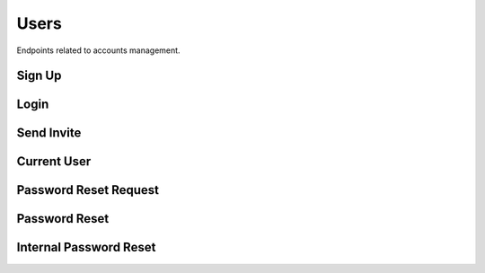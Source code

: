 Users
=====

Endpoints related to accounts management.

Sign Up
-------

..  http:post:: /users/login/(uuid:token)

    Registers a user given a valid invitation token.

    :<json string name: user name
    :<json string password: user password
    :<json string password2: user password repeated
    :<json string specialization: user specialization

    :>json string name: user name
    :>json string email: user email
    :>json string role: user role
    :>json string specialization: user specialization

    :statuscode 201: success
    :statuscode 400: token invalid, token already used, internal registration error, password too weak

    **Example request**:

    .. http:example:: curl httpie

        POST /users/sign-up HTTP/1.1
        Content-Type: application/json

        {
            "name": "test_user",
            "password": "Test1234!",
            "password2": "Test1234!",
            "specialization": "other"
        }

     **Example response**:

    .. sourcecode:: http

        HTTP/1.1 200 OK
        Allow: GET, POST, HEAD, OPTIONS
        Content-Type: application/json

        {
            "email": "test@email.com",
            "name": "test_user",
            "role": "fact_checker",
            "specialization": "other"
        }

Login
-----

..  http:post:: /users/login

    Logs user to the system given valid credentials.

    :<json string email: user email
    :<json string password: user password

    :>json uuid token: authentication token

    :statuscode 200: success
    :statuscode 400: invalid credentials
    :statuscode 403: user not verified

    **Example request**:

    .. http:example:: curl httpie

        POST /users/login HTTP/1.1
        Content-Type: application/json

        {
            "email": "email@test.com",
            "password": "test_password"
        }

     **Example response**:

    .. sourcecode:: http

        HTTP/1.1 200 OK
        Allow: POST, OPTIONS
        Content-Type: application/json

        {
            "token": "f3803fcbebe81715e434a70be0df06efbf92676f"
        }


Send Invite
-----------

.. http:post:: /users/send-invite

    Sends invitation email to a user email with created verification token.

    :reqheader Authorization: token in format ``Token <token_value>``

    :<json string email: user email
    :<json string user_role: user role

    :>json string email: user email
    :>json string user_role: user role

    :statuscode 201: success
    :statuscode 400: invitation with given email already exists
    :statuscode 403: not authorized
    :statuscode 503: internal email service error

    **Example request**:

    .. http:example:: curl httpie

        POST /users/send-invite HTTP/1.1
        Content-Type: application/json
        Authorization: Token decdb3eb3e17ea10753de3eedf73252b9f0dcdb326cf78e78d07ab2c97cd0651

        {
            "email": "email@test.com",
            "user_role": "expert"
        }

    **Example response**:

    .. sourcecode:: http

        HTTP/1.1 200 OK
        Allow: POST, OPTIONS
        Content-Type: application/json

        {
            "email": "email@test.com",
            "user_role": "expert"
        }


Current User
------------

.. http:post:: /users/current-user

    Fetches requesting user details.

    :reqheader Authorization: token in format ``Token <token_value>``

    :>json string email: user email
    :>json string name: user email
    :>json string user_role: user role

    :statuscode 200: success
    :statuscode 403: not authorized

    **Example request**:

    .. http:example:: curl httpie

        GET /users/current-user HTTP/1.1
        Content-Type: application/json
        Authorization: Token decdb3eb3e17ea10753de3eedf73252b9f0dcdb326cf78e78d07ab2c97cd0651

    **Example response**:

    .. sourcecode:: http

        HTTP/1.1 200 OK
        Allow: GET, HEAD, OPTIONS
        Content-Type: application/json

        {
            "email": "email@test.com",
            "name": "test_name",
            "user_role": "expert"
        }


Password Reset Request
----------------------

.. http:post:: /users/reset-password-request

    Sends password reset credentials to requesting user email address.

    :>json string email: user email

    :statuscode 200: success
    :statuscode 503: internal email service error

    **Example request**:

    .. http:example:: curl httpie

        POST /users/reset-password-request HTTP/1.1
        Content-Type: application/json

        {
            "email": "email@test.com"
        }

    **Example response**:

    .. sourcecode:: http

        HTTP/1.1 200 OK
        Allow: POST, OPTIONS
        Content-Type: application/json

        {
            "detail": "Check provided email address for further instructions."
        }


Password Reset
--------------

.. http:post:: /users/reset-password/(uuid:uidb64)/(uuid:token)

    Resets user password given password reset credentials.

    :>json string password: new password
    :>json string password2: new password

    :statuscode 200: success
    :statuscode 400: user does not exist, invalid token

    **Example request**:

    .. http:example:: curl httpie

        POST /users/reset-password/<uidb64_value_here>/<token_value_here> HTTP/1.1
        Content-Type: application/json

        {
            "email": "email@test.com"
        }

    **Example response**:

    .. sourcecode:: http

        HTTP/1.1 200 OK
        Allow: GET, POST, OPTIONS
        Content-Type: application/json

        {
            "detail": "Your password has been reset successfully."
        }


Internal Password Reset
-----------------------

.. http:post:: /users/internal-reset-password

    Resets user password.

    :reqheader Authorization: token in format ``Token <token_value>``

    :>json string old_password: old password
    :>json string password: new password
    :>json string password2: new password

    :statuscode 200: success
    :statuscode 400: password too weak
    :statuscode 403: not authorized

    **Example request**:

    .. http:example:: curl httpie

        POST /users/internal-reset-password HTTP/1.1
        Content-Type: application/json

        {
            "old_password": "test_old_password",
            "password": "Test_password123#",
            "password2": "Test_password123#"
        }

     **Example response**:

    .. sourcecode:: http

        HTTP/1.1 200 OK
        Allow: POST, OPTIONS
        Content-Type: application/json

        {
            "detail": "Your password has been reset successfully."
        }